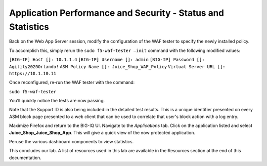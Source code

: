 Application Performance and Security -  Status and Statistics
=============================================================

Back on the Web App Server session, modify the configuration of the WAF tester to specify the newly installed policy. 

To accomplish this, simply rerun the ``sudo f5-waf-tester –init`` command with the following modified values: 

``[BIG-IP] Host []: 10.1.1.4`` 
``[BIG-IP] Username []: admin``
``[BIG-IP] Password []: Agility2020Orlando!``
``ASM Policy Name []: Juice_Shop_WAF_Policy``
``Virtual Server URL []: https://10.1.10.11``

.. image:: _media/image2.png

Once reconfigured, re-run the WAF tester with the command:

``sudo f5-waf-tester`` 

You’ll quickly notice the tests are now passing.

.. image:: _media/image3.png

Note that the Support ID is also being included in the detailed test results. This is a unique identifier presented on every ASM block page presented to a web client that can be used to correlate that user's block action with a log entry. 

.. image:: _media/image4.png

Maximize Firefox and return to the BIG-IQ UI. Navigate to the *Applications* tab. Click on the application listed and select **Juice_Shop_Juice_Shop_App**. This will give a quick view of the now protected application.

Peruse the various dashboard components to view statistics. 

.. image:: _media/image1.png

This concludes our lab. A list of resources used in this lab are available in the Resources section at the end of this documentation.